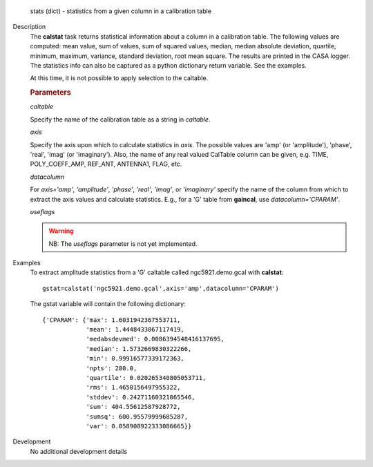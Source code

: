 

.. _Returns:

   stats (dict) - statistics from a given column in a calibration
   table


.. _Description:

Description
   The **calstat** task returns statistical information about a
   column in a calibration table. The following values are computed:
   mean value, sum of values, sum of squared values, median, median
   absolute deviation, quartile, minimum, maximum, variance, standard
   deviation, root mean square. The results are printed in the CASA
   logger. The statistics info can also be captured as a python
   dictionary return variable. See the examples.
   
   At this time, it is not possible to apply selection to the
   caltable.
   
   .. rubric:: Parameters
      
   *caltable*

   Specify the name of the calibration table as a string in
   *caltable*.
   
   *axis*

   Specify the axis upon which to calculate statistics in *axis*. The
   possible values are 'amp' (or 'amplitude'), 'phase', 'real',
   'imag' (or 'imaginary'). Also, the name of any real valued
   CalTable column can be given, e.g. TIME, POLY_COEFF_AMP, REF_ANT,
   ANTENNA1, FLAG, etc.
   
   *datacolumn*
   
   For *axis='amp'*, *'amplitude'*, *'phase'*, *'real'*, *'imag'*, or
   *'imaginary'* specify the name of the column from which to extract
   the axis values and calculate statistics. E.g., for a 'G' table
   from **gaincal**, use *datacolumn='CPARAM'*.
   
   *useflags*
   
   .. warning:: NB: The *useflags* parameter is not yet implemented.
   

.. _Examples:

Examples
   To extract amplitude statistics from a 'G' caltable called
   ngc5921.demo.gcal with **calstat**:
   
   ::
   
      gstat=calstat('ngc5921.demo.gcal',axis='amp',datacolumn='CPARAM')
   
   The gstat variable will contain the following dictionary:
   
   ::
   
      {'CPARAM': {'max': 1.6031942367553711,
                  'mean': 1.4448433067117419,
                  'medabsdevmed': 0.0086394548416137695,
                  'median': 1.5732669830322266,
                  'min': 0.99916577339172363,
                  'npts': 280.0,
                  'quartile': 0.020265340805053711,
                  'rms': 1.4650156497955322,
                  'stddev': 0.24271160321065546,
                  'sum': 404.55612587928772,
                  'sumsq': 600.95579999685287,
                  'var': 0.058908922333086665}}

.. _Development:

Development
   No additional development details

